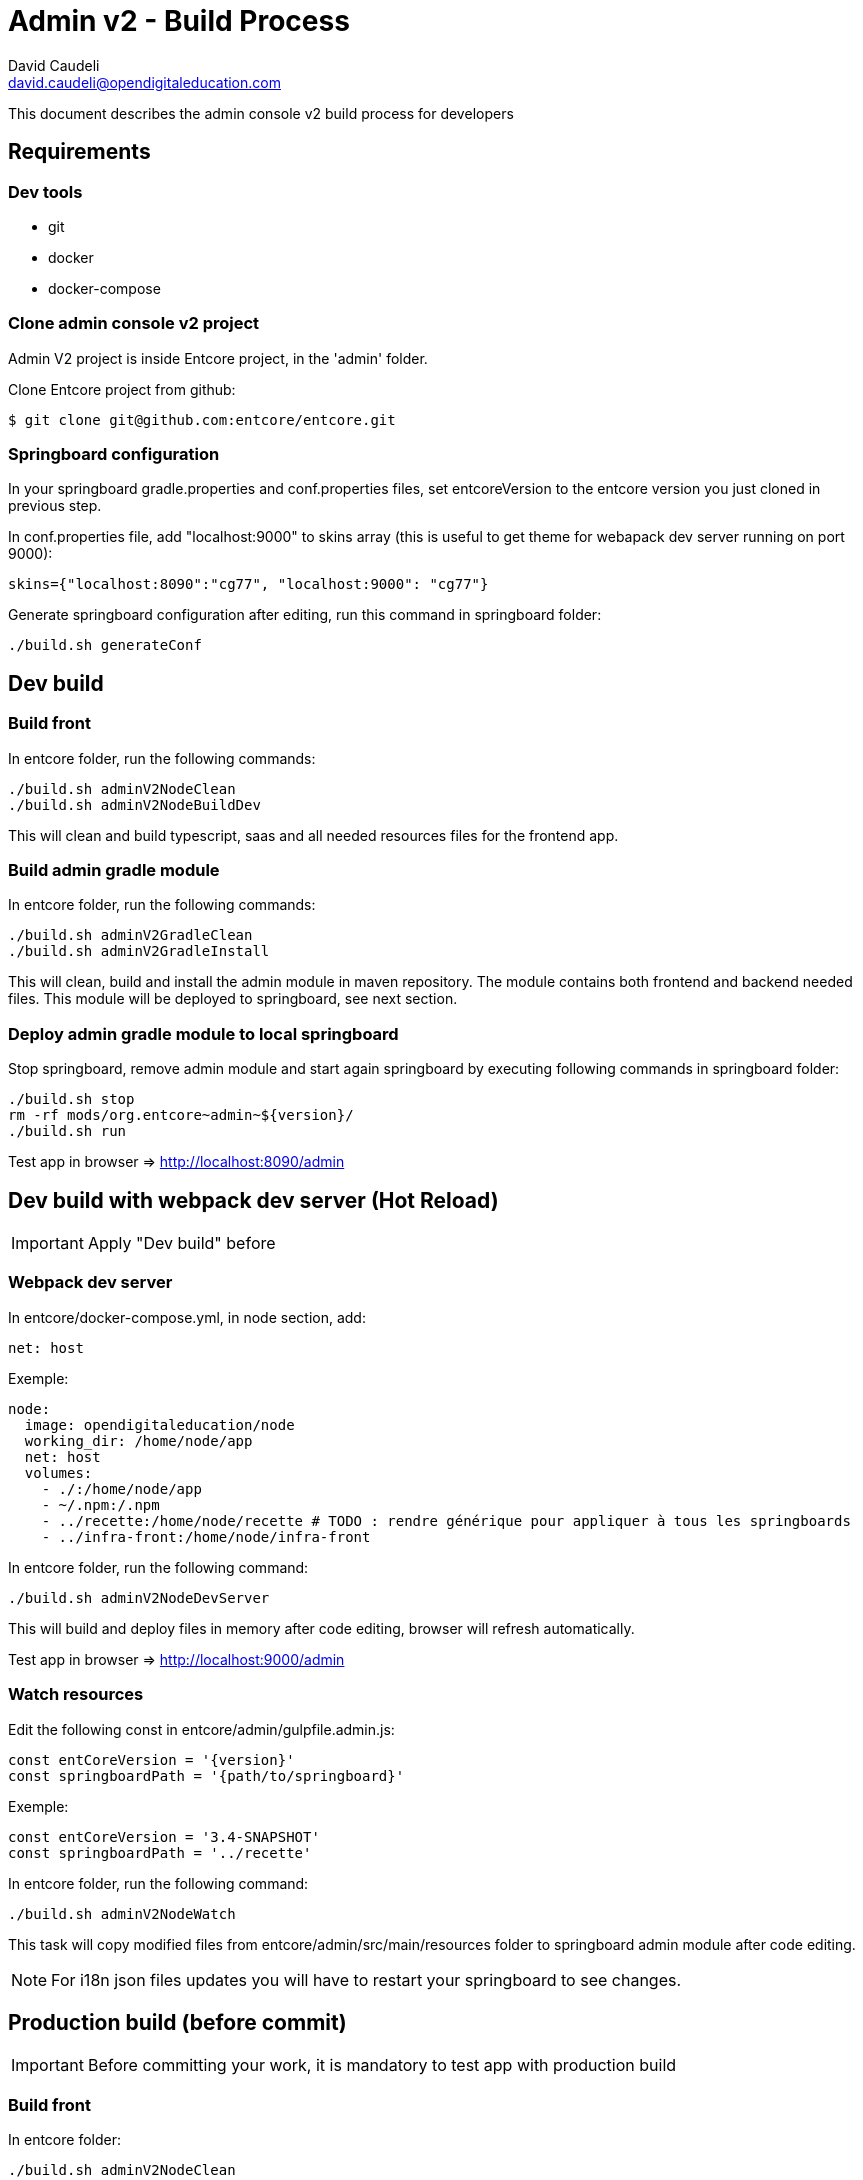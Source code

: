 = Admin v2 - Build Process
David Caudeli <david.caudeli@opendigitaleducation.com>

This document describes the admin console v2 build process for developers

== Requirements

=== Dev tools

* git
* docker
* docker-compose

=== Clone admin console v2 project

Admin V2 project is inside Entcore project, in the 'admin' folder.

Clone Entcore project from github:

....
$ git clone git@github.com:entcore/entcore.git
....

=== Springboard configuration

In your springboard gradle.properties and conf.properties files, set entcoreVersion to the entcore version you just cloned in previous step. 

In conf.properties file, add "localhost:9000" to skins array (this is useful to get theme for webapack dev server running on port 9000):

....
skins={"localhost:8090":"cg77", "localhost:9000": "cg77"}
....

Generate springboard configuration after editing, run this command in springboard folder:

....
./build.sh generateConf
....

== Dev build

=== Build front

In entcore folder, run the following commands:

....
./build.sh adminV2NodeClean
./build.sh adminV2NodeBuildDev
....

This will clean and build typescript, saas and all needed resources files for the frontend app.

=== Build admin gradle module

In entcore folder, run the following commands:

....
./build.sh adminV2GradleClean
./build.sh adminV2GradleInstall
....

This will clean, build and install the admin module in maven repository. The module contains both frontend and backend needed files. This module will be deployed to springboard, see next section.

=== Deploy admin gradle module to local springboard

Stop springboard, remove admin module and start again springboard by executing following commands in springboard folder:

....
./build.sh stop
rm -rf mods/org.entcore~admin~${version}/
./build.sh run
....

Test app in browser => http://localhost:8090/admin

== Dev build with webpack dev server (Hot Reload)

IMPORTANT: Apply "Dev build" before

=== Webpack dev server

In entcore/docker-compose.yml, in node section, add:

....
net: host
....

Exemple:

....
node:
  image: opendigitaleducation/node
  working_dir: /home/node/app
  net: host
  volumes:
    - ./:/home/node/app
    - ~/.npm:/.npm
    - ../recette:/home/node/recette # TODO : rendre générique pour appliquer à tous les springboards
    - ../infra-front:/home/node/infra-front
....

In entcore folder, run the following command:

....
./build.sh adminV2NodeDevServer
....

This will build and deploy files in memory after code editing, browser will refresh automatically.

Test app in browser => http://localhost:9000/admin

=== Watch resources

Edit the following const in entcore/admin/gulpfile.admin.js:

....
const entCoreVersion = '{version}'
const springboardPath = '{path/to/springboard}'
....

Exemple:

....
const entCoreVersion = '3.4-SNAPSHOT'
const springboardPath = '../recette'
....

In entcore folder, run the following command:

....
./build.sh adminV2NodeWatch
....

This task will copy modified files from entcore/admin/src/main/resources folder to springboard admin module after code editing.

NOTE: For i18n json files updates you will have to restart your springboard to see changes.

== Production build (before commit)

IMPORTANT: Before committing your work, it is mandatory to test app with production build

=== Build front

In entcore folder:

....
./build.sh adminV2NodeClean
./build.sh adminV2NodeBuildProd
....

NOTE: This task will generate js and css files with hash code in filename.

=== Build admin gradle module

....
./build.sh adminV2GradleClean
./build.sh adminV2GradleInstall
....

=== Deploy admin module to local springboard

Stop springboard, remove admin module and start again springboard by executing following commands in springboard folder:

....
./build.sh stop
rm -rf mods/org.entcore~admin~${version}/
./build.sh run
....

Test app in browser => http://localhost:8090/admin

If OK then commit.

IMPORTANT: After production build, to start again dev workflow, do an initial dev build (see "Dev build" chapter)
